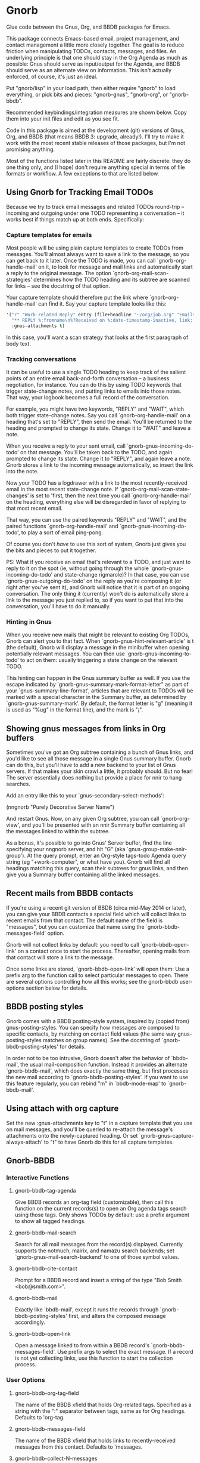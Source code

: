 * Gnorb

Glue code between the Gnus, Org, and BBDB packages for Emacs.

This package connects Emacs-based email, project management, and
contact management a little more closely together. The goal is to
reduce friction when manipulating TODOs, contacts, messages, and
files. An underlying principle is that one should stay in the Org
Agenda as much as possible: Gnus should serve as input/output for the
Agenda, and BBDB should serve as an alternate view on information.
This isn't actually enforced, of course, it's just an ideal.

Put "gnorb/lisp" in your load path, then either require "gnorb" to
load everything, or pick bits and pieces: "gnorb-gnus", "gnorb-org",
or "gnorb-bbdb".

Recommended keybindings/integration measures are shown below. Copy
them into your init files and edit as you see fit.

Code in this package is aimed at the development (git) versions of
Gnus, Org, and BBDB (that means BBDB 3: upgrade, already!). I'll try
to make it work with the most recent stable releases of those
packages, but I'm not promising anything.

Most of the functions listed later in this README are fairly discrete:
they do one thing only, and (I hope) don't require anything special in
terms of file formats or workflow. A few exceptions to that are listed
below.
** Using Gnorb for Tracking Email TODOs
Because we try to track email messages and related TODOs round-trip --
incoming and outgoing under one TODO representing a conversation -- it
works best if things match up at both ends. Specifically:
*** Capture templates for emails
Most people will be using plain capture templates to create TODOs from
messages. You'll almost always want to save a link to the message, so
you can get back to it later. Once the TODO is made, you can call
`gnorb-org-handle-mail' on it, to look for message and mail links and
automatically start a reply to the original message. The option
`gnorb-org-mail-scan-strategies' determines how the TODO heading and
its subtree are scanned for links -- see the docstring of that option.

Your capture template should therefore put the link where
`gnorb-org-handle-mail' can find it. Say your capture template looks
like this:

#+BEGIN_SRC emacs-lisp
  '("r" "Work-related Reply" entry (file+headline "~/org/job.org" "Emails")
    "** REPLY %:fromname\n%?Received on %:date-timestamp-inactive, link: %a"
    :gnus-attachments t)

#+END_SRC

In this case, you'll want a scan strategy that looks at the first
paragraph of body text.

*** Tracking conversations
It can be useful to use a single TODO heading to keep track of the
salient points of an entire email back-and-forth conversation -- a
business negotiation, for instance. You can do this by using TODO
keywords that trigger state-change notes, and putting links to emails
into those notes. That way, your logbook becomes a full record of the
conversation.

For example, you might have two keywords, "REPLY" and "WAIT", which
both trigger state-change notes. Say you call `gnorb-org-handle-mail'
on a heading that's set to "REPLY", then send the email. You'll be
returned to the heading and prompted to change its state. Change it to
"WAIT" and leave a note.

When you receive a reply to your sent email, call
`gnorb-gnus-incoming-do-todo' on that message. You'll be taken back to
the TODO, and again prompted to change its state. Change it to
"REPLY", and again leave a note. Gnorb stores a link to the incoming
message automatically, so insert the link into the note.

Now your TODO has a logdrawer with a link to the most
recently-received email in the most recent state-change note. If
`gnorb-org-mail-scan-state-changes' is set to 'first, then the next
time you call `gnorb-org-handle-mail' on the heading, everything else
will be disregarded in favor of replying to that most recent email.

That way, you can use the paired keywords "REPLY" and "WAIT", and the
paired functions `gnorb-org-handle-mail' and
`gnorb-gnus-incoming-do-todo', to play a sort of email ping-pong.

Of course you don't /have/ to use this sort of system, Gnorb just
gives you the bits and pieces to put it together.

PS: What if you receive an email that's relevant to a TODO, and just
want to reply to it on the spot (ie, without going through the whole
`gnorb-gnus-incoming-do-todo' and state-change rigmarole)? In that
case, you can use `gnorb-gnus-outgoing-do-todo' on the reply as you're
composing it (or right after you've sent it), and Gnorb will notice
that it is part of an ongoing conversation. The only thing it
(currently) won't do is automatically store a link to the message you
just replied to, so if you want to put that into the conversation,
you'll have to do it manually.
*** Hinting in Gnus
When you receive new mails that might be relevant to existing Org
TODOs, Gnorb can alert you to that fact. When
`gnorb-gnus-hint-relevant-article' is t (the default), Gnorb will
display a message in the minibuffer when opening potentially relevant
messages. You can then use `gnorb-gnus-incoming-to-todo' to act on
them: usually triggering a state change on the relevant TODO.

This hinting can happen in the Gnus summary buffer as well. If you use
the escape indicated by `gnorb-gnus-summary-mark-format-letter" as
part of your `gnus-summary-line-format', articles that are relevant to
TODOs will be marked with a special character in the Summary buffer,
as determined by `gnorb-gnus-summary-mark'. By default, the format
letter is "g" (meaning it is used as "%ug" in the format line), and
the mark is "¡".
** Showing gnus messages from links in Org buffers
Sometimes you've got an Org subtree containing a bunch of Gnus links,
and you'd like to see all those message in a single Gnus summary
buffer. Gnorb can do this, but you'll have to add a new backend to
your list of Gnus servers. If that makes your skin crawl a little, it
probably should. But no fear! The server essentially does nothing but
provide a place for nnir to hang searches.

Add an entry like this to your `gnus-secondary-select-methods':

(nngnorb "Purely Decorative Server Name")

And restart Gnus. Now, on any given Org subtree, you can call
`gnorb-org-view', and you'll be presented with an nnir Summary
buffer containing all the messages linked to within the subtree.

As a bonus, it's possible to go into Gnus' Server buffer, find the
line specifying your nngnorb server, and hit "G" (aka
`gnus-group-make-nnir-group'). At the query prompt, enter an Org-style
tags-todo Agenda query string (eg "+work-computer", or what have you).
Gnorb will find all headings matching this query, scan their subtrees
for gnus links, and then give you a Summary buffer containing all
the linked messages.
** Recent mails from BBDB contacts
If you're using a recent git version of BBDB (circa mid-May 2014 or
later), you can give your BBDB contacts a special field which will
collect links to recent emails from that contact. The default name of
the field is "messages", but you can customize that name using the
`gnorb-bbdb-messages-field' option.

Gnorb will not collect links by default: you need to call
`gnorb-bbdb-open-link' on a contact once to start the process.
Thereafter, opening mails from that contact will store a link to the
message.

Once some links are stored, `gnorb-bbdb-open-link' will open them: Use
a prefix arg to the function call to select particular messages to
open. There are several options controlling how all this works; see
the gnorb-bbdb user-options section below for details.
** BBDB posting styles
Gnorb comes with a BBDB posting-style system, inspired by (copied
from) gnus-posting-styles. You can specify how messages are composed
to specific contacts, by matching on contact field values (the same
way gnus-posting-styles matches on group names). See the docstring of
`gnorb-bbdb-posting-styles' for details.

In order not to be too intrusive, Gnorb doesn't alter the behavior of
`bbdb-mail', the usual mail-composition function. Instead it provides
an alternate `gnorb-bbdb-mail', which does exactly the same thing, but
first processes the new mail according to `gnorb-bbdb-posting-styles'.
If you want to use this feature regularly, you can rebind "m" in
`bbdb-mode-map' to `gnorb-bbdb-mail'.
** Using attach with org capture
Set the new :gnus-attachments key to "t" in a capture template that
you use on mail messages, and you'll be queried to re-attach the
message's attachments onto the newly-captured heading. Or set
`gnorb-gnus-capture-always-attach' to "t" to have Gnorb do this for
all capture templates.
** Gnorb-BBDB
*** Interactive Functions
**** gnorb-bbdb-tag-agenda
Give BBDB records an org-tag field (customizable), then call this
function on the current records(s) to open an Org agenda tags search
using those tags. Only shows TODOs by default: use a prefix argument
to show all tagged headings.
**** gnorb-bbdb-mail-search
Search for all mail messages from the record(s) displayed. Currently
supports the notmuch, mairix, and namazu search backends; set
`gnorb-gnus-mail-search-backend' to one of those symbol values.
**** gnorb-bbdb-cite-contact
Prompt for a BBDB record and insert a string of the type "Bob Smith
<bob@smith.com>".
**** gnorb-bbdb-mail
Exactly like `bbdb-mail', except it runs the records through
`gnorb-bbdb-posting-styles' first, and alters the composed message
accordingly.
**** gnorb-bbdb-open-link
Open a message linked to from within a BBDB record's
`gnorb-bbdb-messages-field'. Use prefix args to select the exact
message. If a record is not yet collecting links, use this function to
start the collection process.
*** User Options
**** gnorb-bbdb-org-tag-field
The name of the BBDB xfield that holds Org-related tags. Specified as
a string with the ":" separator between tags, same as for Org
headings. Defaults to 'org-tag.
**** gnorb-bbdb-messages-field
The name of the BBDB xfield that holds links to recently-received
messages from this contact. Defaults to 'messages.
**** gnorb-bbdb-collect-N-messages
Collect at most this many links to messages from this contact.
Defaults to 5.
**** gnorb-bbdb-define-recent
What does "recently-received" mean? Possible values are 'seen and
'received. When set to 'seen, the most recently-opened messages are
collected. When set to 'received, the most recently-received (by Date
header) messages are collected. Defaults to 'seen.
**** gnorb-bbdb-message-link-format-multi
How is a single message's link formatted in the multi-line BBDB layout
format? Defaults to "%:count. %D: %:subject" (see the docstring for
details).
**** gnorb-bbdb-message-link-format-one
How is a single message's link formatted in the one-line BBDB layout
format? Defaults to nil (see the docstring for details).
**** gnorb-bbdb-posting-styles
Styles to use for influencing the format of mails composed to the BBDB
record(s) under point (see the docstring for details).
*** Suggested Keybindings
#+BEGIN_SRC emacs-lisp
  (eval-after-load "gnorb-bbdb"
    '(progn
       (define-key bbdb-mode-map (kbd "O") 'gnorb-bbdb-tag-agenda)
       (define-key bbdb-mode-map (kbd "S") 'gnorb-bbdb-mail-search)
       (define-key bbdb-mode-map (kbd "m") 'gnorb-bbdb-mail)
       (define-key bbdb-mode-map (kbd "l") 'gnorb-bbdb-open-link)
       (global-set-key (kbd "C-c C") 'gnorb-bbdb-cite-contact)))
#+END_SRC
** Gnorb-Org
*** Functions
**** gnorb-org-contact-link
Prompt for a BBDB record and insert a link to that record at
point.
**** gnorb-org-handle-mail
This function does its best to interpret the heading under point as an
email action.

If the heading text contains a link to a Gnus message then start a
reply to that message, otherwise start composing a new message. If the
heading contains mailto links or BBDB links, put those addresses in
the "To" field of the new message (or reply). If the heading has
org-attach'ed attachments, prompt to attach them to the outgoing
message.

When the message is sent, return to the original Org buffer. If the
heading's TODO keyword is a member of `gnorb-org-mail-todos' (by
default, "MAIL" and "REPLY"), then call `org-agenda-todo' and prompt
to mark the TODO as done. Set that option to nil to prompt for all
TODO keywords.

This works best with a matching capture template: the template stores
a link to the message under point within the headline text, and this
command replies to that message in a DWIM style.

**** gnorb-org-email-subtree
Call on a Org subtree to export the subtree as either text or a file.
Then compose a message with the text in the message body, or the file
attached to the message. See the `gnorb-org-email-subtree-*' user
options for influencing this process.

There's a little overlap with org-mime, but this function allows for
exporting the subtree as a file, and does not compose a MIME-multipart
HTML message. I may look into integrating it a bit with org-mime
later.

This function also overlaps with `gnorb-org-handle-mail'. The only
difference is that it will first prompt to export the subtree of the
heading under point. After that, it behaves much like
`gnorb-org-handle-mail'.

Use `gnorb-org-handle-mail' when the primary purpose of the heading is
as a TODO reminding you to send or reply to an email. Any text under
the heading will be disregarded.

Use `gnorb-org-email-subtree' when the primary purpose of the heading
is the text (or tables or lists or...) of its subtree, and you just
happen to want to email that content to someone.

**** gnorb-org-popup-bbdb
Pop up a BBDB buffer relevant to the current Org display. This works
differently depending on whether you're in the Agenda, or in a regular
Org file.

In an Agenda buffer currently displaying an `org-tags-view' search (ie
called with the "m" or "M" keys), it will look through your BBDB
database and pop up a BBDB buffer displaying all records that match
the current tags search.

In a regular file, it will look at the heading under point for bbdb:
links, and pop up a BBDB buffer showing those records.
**** gnorb-org-view
If you've got a 'nngnorb backend installed in your gnus select
methods, you can use this function on a subtree to scan it for gnus
links and open all linked messages in a nnir summary buffer.
*** User Options
**** gnorb-org-mail-scan-strategies
This option provides various strategies for how the
`gnorb-org-handle-mail' and `gnorb-org-email-subtree' functions act on
links within the subtree at point. Three different options are
provided, for flexibility -- see the docstring for details.
**** gnorb-org-capture-collect-link-p
When this is set to t, the capture process will always store a link to
the Gnus message or BBDB record under point, even when the link isn't
part of the capture template. It can then be added to the captured
heading with org-insert-link, as usual.
**** gnorb-org-agenda-popup-bbdb
Set to t to automatically pop up the BBDB buffer displaying records
corresponding to the Org Agenda tags search underway. If this is nil
you can always do it manually with the command of the same name.
**** gnorb-org-bbdb-popup-layout
Controls the layout of the Agenda-related BBDB popup, takes the same
values as bbdb-pop-up-layout.
*** Suggested Keybindings
#+BEGIN_SRC emacs-lisp
  (eval-after-load "gnorb-org"
    '(progn
       (org-defkey org-mode-map (kbd "C-c C") 'gnorb-org-contact-link)
       (org-defkey org-mode-map (kbd "C-c H") 'gnorb-org-handle-mail)
       (org-defkey org-mode-map (kbd "C-c e") 'gnorb-org-view)
       (org-defkey org-mode-map (kbd "C-c E") 'gnorb-org-email-subtree)
       (org-defkey org-mode-map (kbd "C-c V") 'gnorb-org-popup-bbdb)
       (setq gnorb-org-agenda-popup-bbdb t)
       (eval-after-load "org-agenda"
         '(progn (org-defkey org-agenda-mode-map (kbd "H") 'gnorb-org-handle-mail)
                 (org-defkey org-agenda-mode-map (kbd "V") 'gnorb-org-popup-bbdb)))))
#+END_SRC
** Gnorb-Gnus
*** Functions
**** gnorb-gnus-article-org-attach
When called on an email with attached files, prompt for an Org heading
and attach the files to that heading using org-attach.
**** gnorb-gnus-incoming-do-todo
Call on an incoming message that should trigger a state change or a
note on an existing TODO. You'll be asked to locate the appropriate
TODO, and the action will depend in part on the value of
`gnorb-gnus-message-trigger-default', which see. If the incoming
message refers to messages that are already tracked in a conversation,
Gnorb will prompt you with the relevant TODO.
**** gnorb-gnus-outgoing-do-todo
Call this while composing a new message (ie in message-mode), or
immediately after sending a message. If the message is a new one (ie
it's not part of an email conversation that's already being tracked) a
new TODO will be made from it. This is handy when you need to make
sure you get a response, for instance. New TODOs are created using the
capture process, and you'll need to specify a capture template to use
for outgoing messages: see `gnorb-gnus-new-todo-capture-key'.

If you call this on a message that's part of an already-tracked
conversation, you'll be prompted to change TODO state or leave a note
on that conversation.
*** User Options
**** gnorb-gnus-mail-search-backend
Specifies the search backend that you use for searching mails.
Currently supports notmuch, mairix, and namazu: set this option to one
of those symbols.
**** gnorb-gnus-capture-always-attach
Treat all capture templates as if they had the :gnus-attachments key
set to "t". This only has any effect if you're capturing from a Gnus
summary or article buffer.
**** gnorb-trigger-todo-default
Set to either 'note or 'todo to tell `gnorb-gnus-incoming-do-todo'
what to do by default. You can reach the non-default behavior by
calling that function with a prefix argument. Alternately, set to
'prompt to always prompt for the appropriate action.
**** gnorb-gnus-trigger-refile-targets
If you use `gnorb-gnus-incoming-do-todo' on an incoming message, Gnorb
will try to locate a TODO heading that's relevant to that message. If
it can't, it will prompt you for one, using the refile interface. This
option will be used as the value of `org-refile-targets' during that
process: see the docstring of `org-refile-targets' for the appropriate
syntax.
**** gnorb-gnus-new-todo-capture-key
Set this to a single-character string pointing at an Org capture
template to use when creating TODOs from outgoing messages. The
template is a regular capture template, with a few exceptions. If Gnus
helps you archive outgoing messages (ie you have
`gnus-message-archive-group' set to something, and your outgoing
messages have a "Fcc" header), a link to that message will be made,
and you'll be able to use all the escapes related to gnus messages. If
you don't archive outgoing messages, you'll still be able to use the
%:subject, %:to, %:toname, %:toaddress, and %:date escapes in the
capture template.
**** gnorb-gnus-hint-relevant-article
Set to "t" (the default) to have Gnorb give you a hint in the
minibuffer when opening messages that might be relevant to existing
Org TODOs.
**** gnorb-gnus-summary-mark-format-letter
The formatting letter to use as part of your
`gnus-summary-line-format', to indicate messages which might be
relevant to Org TODOs. Defaults to "g", meaning it should be used as
"%ug" in the format line.
**** gnorb-gnus-summary-mark
The mark used to indicate relevant messages in the Summary buffer,
when `gnorb-gnus-summary-mark-format-letter' is present in the format
line. Defaults to "¡".
*** Suggested Keybindings
#+BEGIN_SRC emacs-lisp
  (eval-after-load "gnorb-gnus"
    '(progn
       (define-key gnus-summary-mime-map "a" 'gnorb-gnus-article-org-attach)
       (define-key gnus-summary-mode-map (kbd "C-c t") 'gnorb-gnus-incoming-do-todo)
       (push '("attach to org heading" . gnorb-gnus-mime-org-attach)
             gnus-mime-action-alist)
       ;; The only way to add mime button command keys is by redefining
       ;; gnus-mime-button-map, possibly not ideal. Ideal would be a
       ;; setter function in gnus itself.
       (push '(gnorb-gnus-mime-org-attach "a" "Attach to Org heading")
             gnus-mime-button-commands)
       (setq gnus-mime-button-map
             (let ((map (make-sparse-keymap)))
               (define-key map gnus-mouse-2 'gnus-article-push-button)
               (define-key map gnus-down-mouse-3 'gnus-mime-button-menu)
               (dolist (c gnus-mime-button-commands)
                 (define-key map (cadr c) (car c)))
               map))))

  (eval-after-load "message"
    '(progn
       (define-key message-mode-map (kbd "C-c t") 'gnorb-gnus-outgoing-do-todo)))
#+END_SRC
** Wishlist TODO
- Support adding X-Org-Id headers to Gnus messages, which point at
  relevant Org headings (possibly not really useful).
- Provide a command that, when in the Org Agenda, does an email search
  for messages received in the visible date span, or day under point,
  etc. Make it work in the calendar, as well?
- Look into message tagging in Gnus -- what are the options? Is it
  possible to search for tagged messages when we do an Org agenda tag
  search?
- Allow automatic org-tagging of BBDB contacts: when messages from a
  contact are associated with an Org heading, make it possible for the
  contact to inherit that heading's tags.
